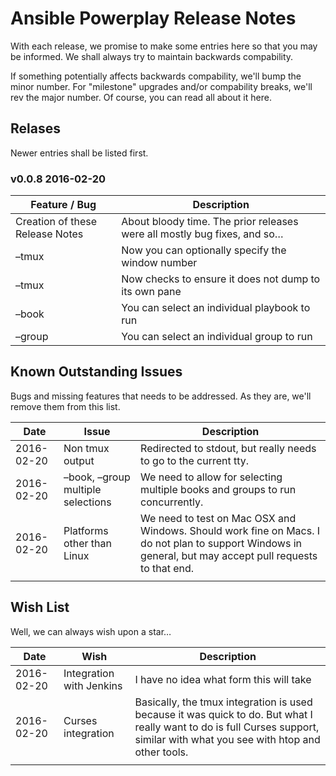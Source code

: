 * Ansible Powerplay Release Notes
  With each release, we promise to make some entries here so that
  you may be informed. We shall always try to maintain backwards compability.
  
  If something potentially affects backwards compability, we'll bump the minor
  number. For "milestone" upgrades and/or compability breaks, we'll rev the
  major number. Of course, you can read all about it here.

** Relases
   Newer entries shall be listed first.
   
*** v0.0.8 2016-02-20
   | Feature / Bug                   | Description                                                                |
   |---------------------------------+----------------------------------------------------------------------------|
   | Creation of these Release Notes | About bloody time. The prior releases were all mostly bug fixes, and so... |
   | --tmux                          | Now you can optionally specify the window number                           |
   | --tmux                          | Now checks to ensure it does not dump to its own pane                      |
   | --book                          | You can select an individual playbook to run                               |
   | --group                         | You can select an individual group to run                                  |

** Known Outstanding Issues
   Bugs and missing features that needs to be addressed. As they are,
   we'll remove them from this list.

   |       Date | Issue                               | Description                                                                                                                                              |
   |------------+-------------------------------------+----------------------------------------------------------------------------------------------------------------------------------------------------------|
   | 2016-02-20 | Non tmux output                     | Redirected to stdout, but really needs to go to the current tty.                                                                                         |
   | 2016-02-20 | --book, --group multiple selections | We need to allow for selecting multiple books and groups to run concurrently.                                                                            |
   | 2016-02-20 | Platforms other than Linux          | We need to test on Mac OSX and Windows. Should work fine on Macs. I do not plan to support Windows in general, but may accept pull requests to that end. |
   |            |                                     |                                                                                                                                                          |
** Wish List
   Well, we can always wish upon a star...

   |       Date | Wish                     | Description                                                                                                                                                                   |
   |------------+--------------------------+-------------------------------------------------------------------------------------------------------------------------------------------------------------------------------|
   | 2016-02-20 | Integration with Jenkins | I have no idea what form this will take                                                                                                                                       |
   | 2016-02-20 | Curses integration       | Basically, the tmux integration is used because it was quick to do. But what I really want to do is full Curses support, similar with what you see with htop and other tools. |
   |            |                          |                                                                                                                                                                               |
   
